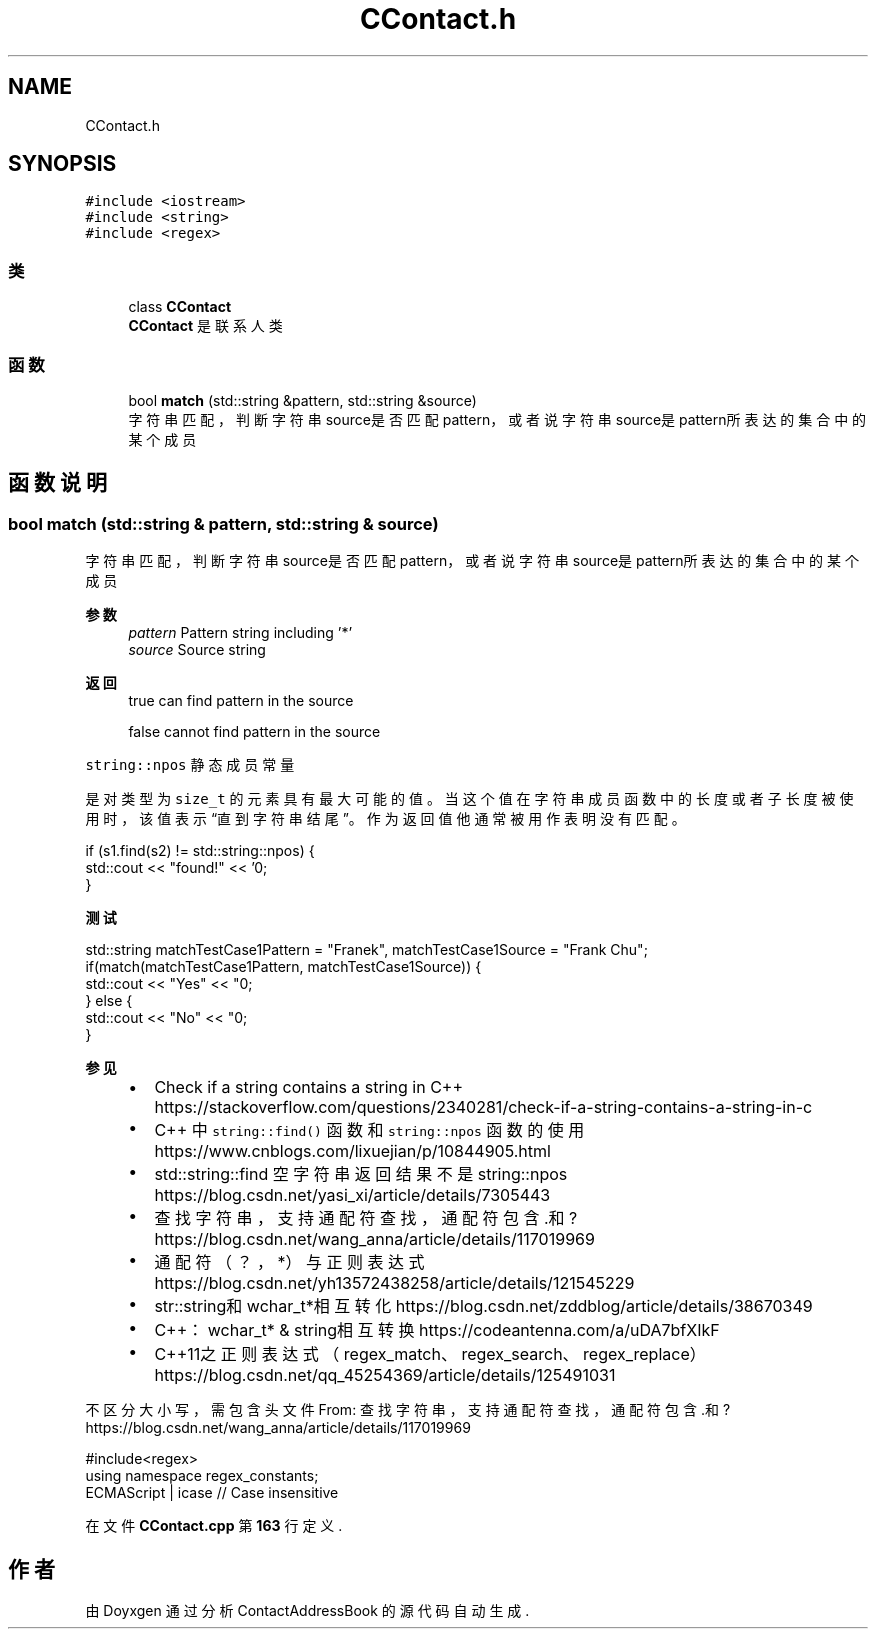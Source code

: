 .TH "CContact.h" 3 "2022年 十一月 22日 星期二" "Version 1.0.0" "ContactAddressBook" \" -*- nroff -*-
.ad l
.nh
.SH NAME
CContact.h
.SH SYNOPSIS
.br
.PP
\fC#include <iostream>\fP
.br
\fC#include <string>\fP
.br
\fC#include <regex>\fP
.br

.SS "类"

.in +1c
.ti -1c
.RI "class \fBCContact\fP"
.br
.RI "\fBCContact\fP 是联系人类 "
.in -1c
.SS "函数"

.in +1c
.ti -1c
.RI "bool \fBmatch\fP (std::string &pattern, std::string &source)"
.br
.RI "字符串匹配，判断字符串source是否匹配pattern，或者说字符串source是pattern所表达的集合中的某个成员 "
.in -1c
.SH "函数说明"
.PP 
.SS "bool match (std::string & pattern, std::string & source)"

.PP
字符串匹配，判断字符串source是否匹配pattern，或者说字符串source是pattern所表达的集合中的某个成员 
.PP
\fB参数\fP
.RS 4
\fIpattern\fP Pattern string including '*' 
.br
\fIsource\fP Source string 
.RE
.PP
\fB返回\fP
.RS 4
true can find pattern in the source 
.PP
false cannot find pattern in the source
.RE
.PP

.br
 \fCstring::npos\fP 静态成员常量
.PP
是对类型为 \fCsize_t\fP 的元素具有最大可能的值。 当这个值在字符串成员函数中的长度或者子长度被使用时，该值表示“直到字符串结尾”。 作为返回值他通常被用作表明没有匹配。 
.PP
.nf
if (s1\&.find(s2) != std::string::npos) {
    std::cout << "found!" << '\n';
}

.fi
.PP
 
.PP
\fB测试\fP
.RS 4

.RE
.PP
.PP
.nf
std::string matchTestCase1Pattern = "Franek", matchTestCase1Source = "Frank Chu";
if(match(matchTestCase1Pattern, matchTestCase1Source)) {
    std::cout << "Yes" << "\n";
} else {
    std::cout << "No" << "\n";
}
.fi
.PP
 
.PP
\fB参见\fP
.RS 4

.IP "\(bu" 2
Check if a string contains a string in C++ https://stackoverflow.com/questions/2340281/check-if-a-string-contains-a-string-in-c
.IP "\(bu" 2
C++ 中 \fCstring::find()\fP 函数和 \fCstring::npos\fP 函数的使用 https://www.cnblogs.com/lixuejian/p/10844905.html
.IP "\(bu" 2
std::string::find 空字符串 返回结果不是 string::npos https://blog.csdn.net/yasi_xi/article/details/7305443
.IP "\(bu" 2
查找字符串，支持通配符查找，通配符包含 \&.和? https://blog.csdn.net/wang_anna/article/details/117019969
.IP "\(bu" 2
通配符（？，*）与正则表达式 https://blog.csdn.net/yh13572438258/article/details/121545229
.IP "\(bu" 2
str::string和wchar_t*相互转化 https://blog.csdn.net/zddblog/article/details/38670349
.IP "\(bu" 2
C++：wchar_t* & string相互转换 https://codeantenna.com/a/uDA7bfXIkF
.IP "\(bu" 2
C++11之正则表达式（regex_match、regex_search、regex_replace） https://blog.csdn.net/qq_45254369/article/details/125491031
.PP
.RE
.PP
不区分大小写，需包含头文件 From: 查找字符串，支持通配符查找，通配符包含 \&.和? https://blog.csdn.net/wang_anna/article/details/117019969 
.PP
.nf
#include<regex>
using namespace regex_constants;
ECMAScript | icase // Case insensitive

.fi
.PP
 
.PP
在文件 \fBCContact\&.cpp\fP 第 \fB163\fP 行定义\&.
.SH "作者"
.PP 
由 Doyxgen 通过分析 ContactAddressBook 的 源代码自动生成\&.
